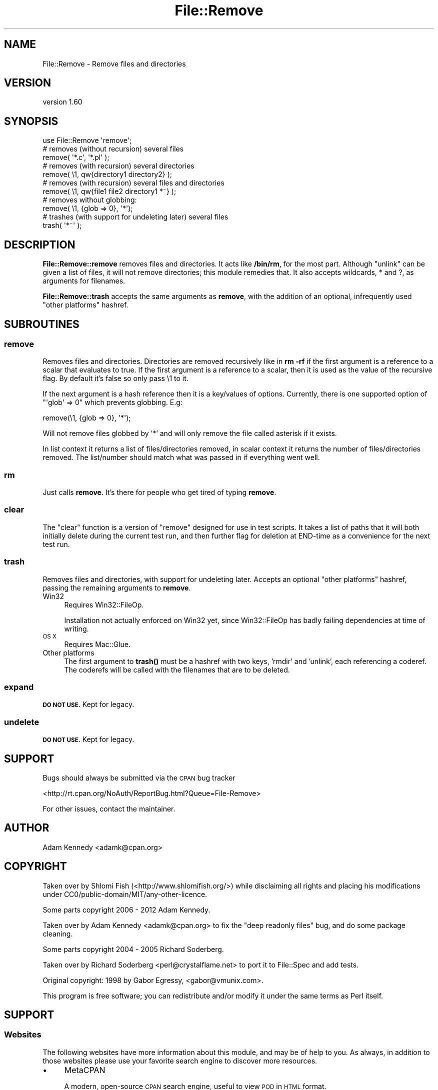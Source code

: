 .\" Automatically generated by Pod::Man 4.11 (Pod::Simple 3.35)
.\"
.\" Standard preamble:
.\" ========================================================================
.de Sp \" Vertical space (when we can't use .PP)
.if t .sp .5v
.if n .sp
..
.de Vb \" Begin verbatim text
.ft CW
.nf
.ne \\$1
..
.de Ve \" End verbatim text
.ft R
.fi
..
.\" Set up some character translations and predefined strings.  \*(-- will
.\" give an unbreakable dash, \*(PI will give pi, \*(L" will give a left
.\" double quote, and \*(R" will give a right double quote.  \*(C+ will
.\" give a nicer C++.  Capital omega is used to do unbreakable dashes and
.\" therefore won't be available.  \*(C` and \*(C' expand to `' in nroff,
.\" nothing in troff, for use with C<>.
.tr \(*W-
.ds C+ C\v'-.1v'\h'-1p'\s-2+\h'-1p'+\s0\v'.1v'\h'-1p'
.ie n \{\
.    ds -- \(*W-
.    ds PI pi
.    if (\n(.H=4u)&(1m=24u) .ds -- \(*W\h'-12u'\(*W\h'-12u'-\" diablo 10 pitch
.    if (\n(.H=4u)&(1m=20u) .ds -- \(*W\h'-12u'\(*W\h'-8u'-\"  diablo 12 pitch
.    ds L" ""
.    ds R" ""
.    ds C` ""
.    ds C' ""
'br\}
.el\{\
.    ds -- \|\(em\|
.    ds PI \(*p
.    ds L" ``
.    ds R" ''
.    ds C`
.    ds C'
'br\}
.\"
.\" Escape single quotes in literal strings from groff's Unicode transform.
.ie \n(.g .ds Aq \(aq
.el       .ds Aq '
.\"
.\" If the F register is >0, we'll generate index entries on stderr for
.\" titles (.TH), headers (.SH), subsections (.SS), items (.Ip), and index
.\" entries marked with X<> in POD.  Of course, you'll have to process the
.\" output yourself in some meaningful fashion.
.\"
.\" Avoid warning from groff about undefined register 'F'.
.de IX
..
.nr rF 0
.if \n(.g .if rF .nr rF 1
.if (\n(rF:(\n(.g==0)) \{\
.    if \nF \{\
.        de IX
.        tm Index:\\$1\t\\n%\t"\\$2"
..
.        if !\nF==2 \{\
.            nr % 0
.            nr F 2
.        \}
.    \}
.\}
.rr rF
.\"
.\" Accent mark definitions (@(#)ms.acc 1.5 88/02/08 SMI; from UCB 4.2).
.\" Fear.  Run.  Save yourself.  No user-serviceable parts.
.    \" fudge factors for nroff and troff
.if n \{\
.    ds #H 0
.    ds #V .8m
.    ds #F .3m
.    ds #[ \f1
.    ds #] \fP
.\}
.if t \{\
.    ds #H ((1u-(\\\\n(.fu%2u))*.13m)
.    ds #V .6m
.    ds #F 0
.    ds #[ \&
.    ds #] \&
.\}
.    \" simple accents for nroff and troff
.if n \{\
.    ds ' \&
.    ds ` \&
.    ds ^ \&
.    ds , \&
.    ds ~ ~
.    ds /
.\}
.if t \{\
.    ds ' \\k:\h'-(\\n(.wu*8/10-\*(#H)'\'\h"|\\n:u"
.    ds ` \\k:\h'-(\\n(.wu*8/10-\*(#H)'\`\h'|\\n:u'
.    ds ^ \\k:\h'-(\\n(.wu*10/11-\*(#H)'^\h'|\\n:u'
.    ds , \\k:\h'-(\\n(.wu*8/10)',\h'|\\n:u'
.    ds ~ \\k:\h'-(\\n(.wu-\*(#H-.1m)'~\h'|\\n:u'
.    ds / \\k:\h'-(\\n(.wu*8/10-\*(#H)'\z\(sl\h'|\\n:u'
.\}
.    \" troff and (daisy-wheel) nroff accents
.ds : \\k:\h'-(\\n(.wu*8/10-\*(#H+.1m+\*(#F)'\v'-\*(#V'\z.\h'.2m+\*(#F'.\h'|\\n:u'\v'\*(#V'
.ds 8 \h'\*(#H'\(*b\h'-\*(#H'
.ds o \\k:\h'-(\\n(.wu+\w'\(de'u-\*(#H)/2u'\v'-.3n'\*(#[\z\(de\v'.3n'\h'|\\n:u'\*(#]
.ds d- \h'\*(#H'\(pd\h'-\w'~'u'\v'-.25m'\f2\(hy\fP\v'.25m'\h'-\*(#H'
.ds D- D\\k:\h'-\w'D'u'\v'-.11m'\z\(hy\v'.11m'\h'|\\n:u'
.ds th \*(#[\v'.3m'\s+1I\s-1\v'-.3m'\h'-(\w'I'u*2/3)'\s-1o\s+1\*(#]
.ds Th \*(#[\s+2I\s-2\h'-\w'I'u*3/5'\v'-.3m'o\v'.3m'\*(#]
.ds ae a\h'-(\w'a'u*4/10)'e
.ds Ae A\h'-(\w'A'u*4/10)'E
.    \" corrections for vroff
.if v .ds ~ \\k:\h'-(\\n(.wu*9/10-\*(#H)'\s-2\u~\d\s+2\h'|\\n:u'
.if v .ds ^ \\k:\h'-(\\n(.wu*10/11-\*(#H)'\v'-.4m'^\v'.4m'\h'|\\n:u'
.    \" for low resolution devices (crt and lpr)
.if \n(.H>23 .if \n(.V>19 \
\{\
.    ds : e
.    ds 8 ss
.    ds o a
.    ds d- d\h'-1'\(ga
.    ds D- D\h'-1'\(hy
.    ds th \o'bp'
.    ds Th \o'LP'
.    ds ae ae
.    ds Ae AE
.\}
.rm #[ #] #H #V #F C
.\" ========================================================================
.\"
.IX Title "File::Remove 3pm"
.TH File::Remove 3pm "2020-12-08" "perl v5.30.0" "User Contributed Perl Documentation"
.\" For nroff, turn off justification.  Always turn off hyphenation; it makes
.\" way too many mistakes in technical documents.
.if n .ad l
.nh
.SH "NAME"
File::Remove \- Remove files and directories
.SH "VERSION"
.IX Header "VERSION"
version 1.60
.SH "SYNOPSIS"
.IX Header "SYNOPSIS"
.Vb 1
\&    use File::Remove \*(Aqremove\*(Aq;
\&
\&    # removes (without recursion) several files
\&    remove( \*(Aq*.c\*(Aq, \*(Aq*.pl\*(Aq );
\&
\&    # removes (with recursion) several directories
\&    remove( \e1, qw{directory1 directory2} );
\&
\&    # removes (with recursion) several files and directories
\&    remove( \e1, qw{file1 file2 directory1 *~} );
\&
\&    # removes without globbing:
\&    remove( \e1, {glob => 0}, \*(Aq*\*(Aq);
\&
\&    # trashes (with support for undeleting later) several files
\&    trash( \*(Aq*~\*(Aq );
.Ve
.SH "DESCRIPTION"
.IX Header "DESCRIPTION"
\&\fBFile::Remove::remove\fR removes files and directories.  It acts like
\&\fB/bin/rm\fR, for the most part.  Although \f(CW\*(C`unlink\*(C'\fR can be given a list
of files, it will not remove directories; this module remedies that.
It also accepts wildcards, * and ?, as arguments for filenames.
.PP
\&\fBFile::Remove::trash\fR accepts the same arguments as \fBremove\fR, with
the addition of an optional, infrequently used \*(L"other platforms\*(R"
hashref.
.SH "SUBROUTINES"
.IX Header "SUBROUTINES"
.SS "remove"
.IX Subsection "remove"
Removes files and directories.  Directories are removed recursively like
in \fBrm \-rf\fR if the first argument is a reference to a scalar that
evaluates to true.  If the first argument is a reference to a scalar,
then it is used as the value of the recursive flag.  By default it's
false so only pass \e1 to it.
.PP
If the next argument is a hash reference then it is a key/values of options.
Currently, there is one supported option of \f(CW\*(C`\*(Aqglob\*(Aq => 0\*(C'\fR which prevents
globbing. E.g:
.PP
.Vb 1
\&    remove(\e1, {glob => 0}, \*(Aq*\*(Aq);
.Ve
.PP
Will not remove files globbed by '*' and will only remove the file
called asterisk if it exists.
.PP
In list context it returns a list of files/directories removed, in
scalar context it returns the number of files/directories removed.  The
list/number should match what was passed in if everything went well.
.SS "rm"
.IX Subsection "rm"
Just calls \fBremove\fR.  It's there for people who get tired of typing
\&\fBremove\fR.
.SS "clear"
.IX Subsection "clear"
The \f(CW\*(C`clear\*(C'\fR function is a version of \f(CW\*(C`remove\*(C'\fR designed for
use in test scripts. It takes a list of paths that it will both
initially delete during the current test run, and then further
flag for deletion at END-time as a convenience for the next test
run.
.SS "trash"
.IX Subsection "trash"
Removes files and directories, with support for undeleting later.
Accepts an optional \*(L"other platforms\*(R" hashref, passing the remaining
arguments to \fBremove\fR.
.IP "Win32" 4
.IX Item "Win32"
Requires Win32::FileOp.
.Sp
Installation not actually enforced on Win32 yet, since Win32::FileOp
has badly failing dependencies at time of writing.
.IP "\s-1OS X\s0" 4
.IX Item "OS X"
Requires Mac::Glue.
.IP "Other platforms" 4
.IX Item "Other platforms"
The first argument to \fBtrash()\fR must be a hashref with two keys,
\&'rmdir' and 'unlink', each referencing a coderef.  The coderefs
will be called with the filenames that are to be deleted.
.SS "expand"
.IX Subsection "expand"
\&\fB\s-1DO NOT USE.\s0\fR Kept for legacy.
.SS "undelete"
.IX Subsection "undelete"
\&\fB\s-1DO NOT USE.\s0\fR Kept for legacy.
.SH "SUPPORT"
.IX Header "SUPPORT"
Bugs should always be submitted via the \s-1CPAN\s0 bug tracker
.PP
<http://rt.cpan.org/NoAuth/ReportBug.html?Queue=File\-Remove>
.PP
For other issues, contact the maintainer.
.SH "AUTHOR"
.IX Header "AUTHOR"
Adam Kennedy <adamk@cpan.org>
.SH "COPYRIGHT"
.IX Header "COPYRIGHT"
Taken over by Shlomi Fish (<http://www.shlomifish.org/>) while disclaiming
all rights and placing his modifications under
CC0/public\-domain/MIT/any\-other\-licence.
.PP
Some parts copyright 2006 \- 2012 Adam Kennedy.
.PP
Taken over by Adam Kennedy <adamk@cpan.org> to fix the
\&\*(L"deep readonly files\*(R" bug, and do some package cleaning.
.PP
Some parts copyright 2004 \- 2005 Richard Soderberg.
.PP
Taken over by Richard Soderberg <perl@crystalflame.net> to
port it to File::Spec and add tests.
.PP
Original copyright: 1998 by Gabor Egressy, <gabor@vmunix.com>.
.PP
This program is free software; you can redistribute and/or modify it under
the same terms as Perl itself.
.SH "SUPPORT"
.IX Header "SUPPORT"
.SS "Websites"
.IX Subsection "Websites"
The following websites have more information about this module, and may be of help to you. As always,
in addition to those websites please use your favorite search engine to discover more resources.
.IP "\(bu" 4
MetaCPAN
.Sp
A modern, open-source \s-1CPAN\s0 search engine, useful to view \s-1POD\s0 in \s-1HTML\s0 format.
.Sp
<https://metacpan.org/release/File\-Remove>
.IP "\(bu" 4
\&\s-1RT: CPAN\s0's Bug Tracker
.Sp
The \s-1RT\s0 ( Request Tracker ) website is the default bug/issue tracking system for \s-1CPAN.\s0
.Sp
<https://rt.cpan.org/Public/Dist/Display.html?Name=File\-Remove>
.IP "\(bu" 4
\&\s-1CPANTS\s0
.Sp
The \s-1CPANTS\s0 is a website that analyzes the Kwalitee ( code metrics ) of a distribution.
.Sp
<http://cpants.cpanauthors.org/dist/File\-Remove>
.IP "\(bu" 4
\&\s-1CPAN\s0 Testers
.Sp
The \s-1CPAN\s0 Testers is a network of smoke testers who run automated tests on uploaded \s-1CPAN\s0 distributions.
.Sp
<http://www.cpantesters.org/distro/F/File\-Remove>
.IP "\(bu" 4
\&\s-1CPAN\s0 Testers Matrix
.Sp
The \s-1CPAN\s0 Testers Matrix is a website that provides a visual overview of the test results for a distribution on various Perls/platforms.
.Sp
<http://matrix.cpantesters.org/?dist=File\-Remove>
.IP "\(bu" 4
\&\s-1CPAN\s0 Testers Dependencies
.Sp
The \s-1CPAN\s0 Testers Dependencies is a website that shows a chart of the test results of all dependencies for a distribution.
.Sp
<http://deps.cpantesters.org/?module=File::Remove>
.SS "Bugs / Feature Requests"
.IX Subsection "Bugs / Feature Requests"
Please report any bugs or feature requests by email to \f(CW\*(C`bug\-file\-remove at rt.cpan.org\*(C'\fR, or through
the web interface at <https://rt.cpan.org/Public/Bug/Report.html?Queue=File\-Remove>. You will be automatically notified of any
progress on the request by the system.
.SS "Source Code"
.IX Subsection "Source Code"
The code is open to the world, and available for you to hack on. Please feel free to browse it and play
with it, or whatever. If you want to contribute patches, please send me a diff or prod me to pull
from your repository :)
.PP
<https://github.com/shlomif/File\-Remove>
.PP
.Vb 1
\&  git clone git://github.com/shlomif/File\-Remove.git
.Ve
.SH "AUTHOR"
.IX Header "AUTHOR"
Shlomi Fish <shlomif@cpan.org>
.SH "BUGS"
.IX Header "BUGS"
Please report any bugs or feature requests on the bugtracker website
<http://rt.cpan.org/NoAuth/Bugs.html?Dist=File\-Remove> or by email to
bug\-file\-remove@rt.cpan.org <mailto:bug-file-remove@rt.cpan.org>.
.PP
When submitting a bug or request, please include a test-file or a
patch to an existing test-file that illustrates the bug or desired
feature.
.SH "COPYRIGHT AND LICENSE"
.IX Header "COPYRIGHT AND LICENSE"
This software is copyright (c) 1998 by Gabor Egressy.
.PP
This is free software; you can redistribute it and/or modify it under
the same terms as the Perl 5 programming language system itself.
